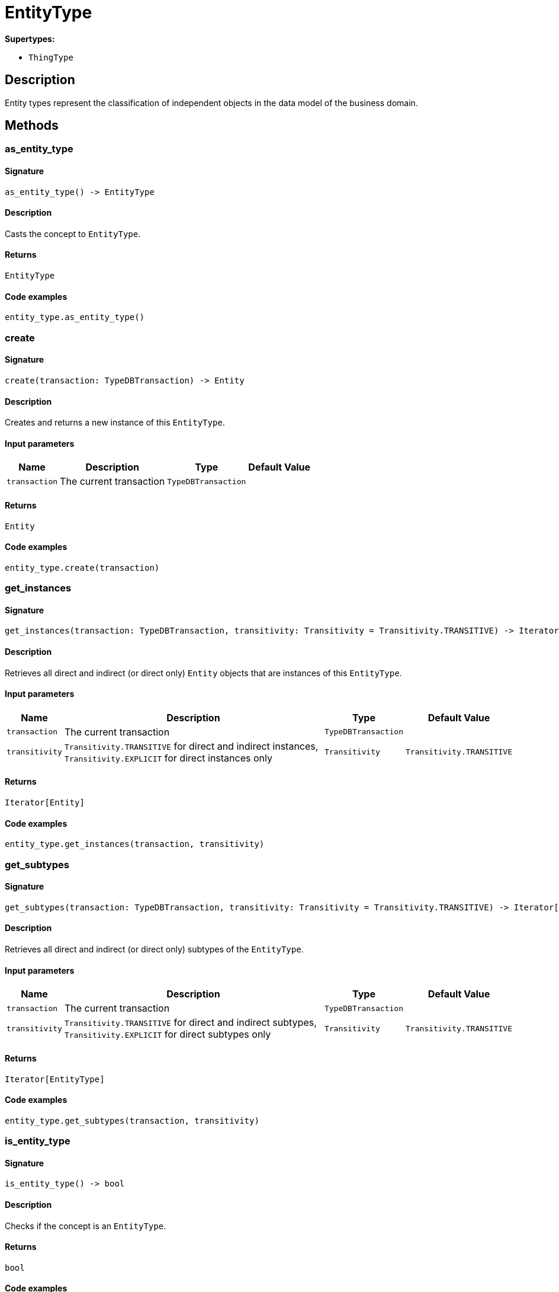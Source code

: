 [#_EntityType]
= EntityType

*Supertypes:*

* `ThingType`

== Description

Entity types represent the classification of independent objects in the data model of the business domain.

== Methods

// tag::methods[]
[#_as_entity_type]
=== as_entity_type

==== Signature

[source,python]
----
as_entity_type() -> EntityType
----

==== Description

Casts the concept to ``EntityType``.

==== Returns

`EntityType`

==== Code examples

[source,python]
----
entity_type.as_entity_type()
----

[#_create]
=== create

==== Signature

[source,python]
----
create(transaction: TypeDBTransaction) -> Entity
----

==== Description

Creates and returns a new instance of this ``EntityType``.

==== Input parameters

[cols="~,~,~,~"]
[options="header"]
|===
|Name |Description |Type |Default Value
a| `transaction` a| The current transaction a| `TypeDBTransaction` a| 
|===

==== Returns

`Entity`

==== Code examples

[source,python]
----
entity_type.create(transaction)
----

[#_get_instances]
=== get_instances

==== Signature

[source,python]
----
get_instances(transaction: TypeDBTransaction, transitivity: Transitivity = Transitivity.TRANSITIVE) -> Iterator[Entity]
----

==== Description

Retrieves all direct and indirect (or direct only) ``Entity`` objects that are instances of this ``EntityType``.

==== Input parameters

[cols="~,~,~,~"]
[options="header"]
|===
|Name |Description |Type |Default Value
a| `transaction` a| The current transaction a| `TypeDBTransaction` a| 
a| `transitivity` a| ``Transitivity.TRANSITIVE`` for direct and indirect instances, ``Transitivity.EXPLICIT`` for direct instances only a| `Transitivity` a| `Transitivity.TRANSITIVE`
|===

==== Returns

`Iterator[Entity]`

==== Code examples

[source,python]
----
entity_type.get_instances(transaction, transitivity)
----

[#_get_subtypes]
=== get_subtypes

==== Signature

[source,python]
----
get_subtypes(transaction: TypeDBTransaction, transitivity: Transitivity = Transitivity.TRANSITIVE) -> Iterator[EntityType]
----

==== Description

Retrieves all direct and indirect (or direct only) subtypes of the ``EntityType``.

==== Input parameters

[cols="~,~,~,~"]
[options="header"]
|===
|Name |Description |Type |Default Value
a| `transaction` a| The current transaction a| `TypeDBTransaction` a| 
a| `transitivity` a| ``Transitivity.TRANSITIVE`` for direct and indirect subtypes, ``Transitivity.EXPLICIT`` for direct subtypes only a| `Transitivity` a| `Transitivity.TRANSITIVE`
|===

==== Returns

`Iterator[EntityType]`

==== Code examples

[source,python]
----
entity_type.get_subtypes(transaction, transitivity)
----

[#_is_entity_type]
=== is_entity_type

==== Signature

[source,python]
----
is_entity_type() -> bool
----

==== Description

Checks if the concept is an ``EntityType``.

==== Returns

`bool`

==== Code examples

[source,python]
----
entity_type.is_entity_type()
----

[#_set_supertype]
=== set_supertype

==== Signature

[source,python]
----
set_supertype(transaction: TypeDBTransaction, super_entity_type: EntityType) -> None
----

==== Description

Sets the supplied ``EntityType`` as the supertype of the current ``EntityType``.

==== Input parameters

[cols="~,~,~,~"]
[options="header"]
|===
|Name |Description |Type |Default Value
a| `transaction` a| The current transaction a| `TypeDBTransaction` a| 
a| `super_entity_type` a| The ``EntityType`` to set as the supertype of this ``EntityType`` a| `EntityType` a| 
|===

==== Returns

`None`

==== Code examples

[source,python]
----
entity_type.set_supertype(transaction, super_entity_type)
----

// end::methods[]
